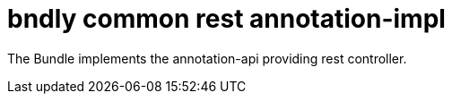 = bndly common rest annotation-impl

The Bundle implements the annotation-api providing rest controller.